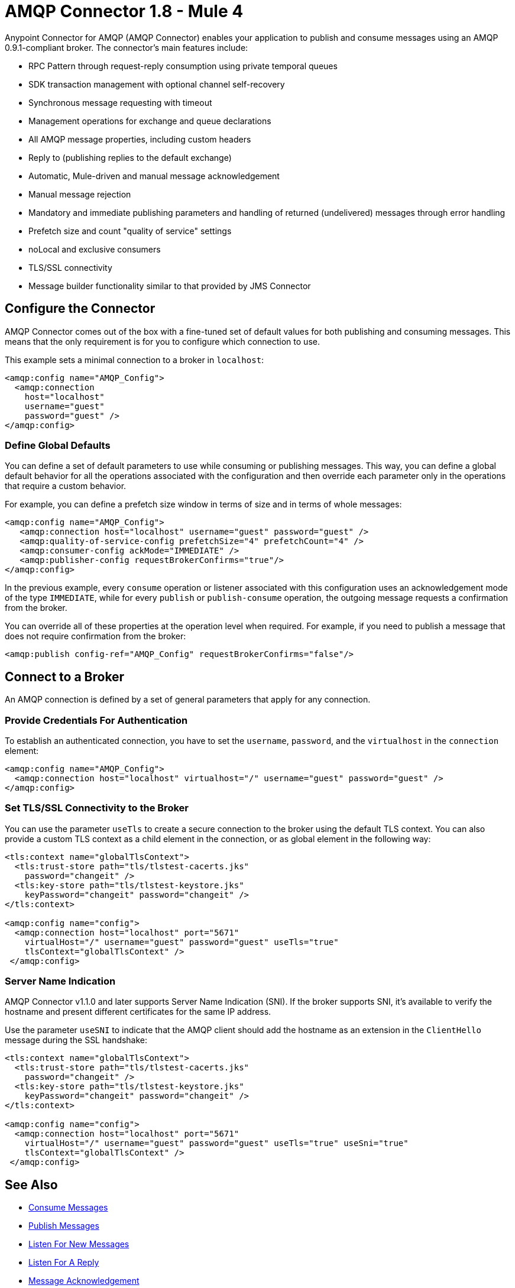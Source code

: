 = AMQP Connector 1.8 - Mule 4
:page-aliases: connectors::amqp/amqp-connector.adoc



Anypoint Connector for AMQP (AMQP Connector) enables your application to publish and consume messages using an AMQP 0.9.1-compliant broker. The connector's main features include:

* RPC Pattern through request-reply consumption using private temporal queues
* SDK transaction management with optional channel self-recovery
* Synchronous message requesting with timeout
* Management operations for exchange and queue declarations
* All AMQP message properties, including custom headers
* Reply to (publishing replies to the default exchange)
* Automatic, Mule-driven and manual message acknowledgement
* Manual message rejection
* Mandatory and immediate publishing parameters and handling of returned (undelivered) messages through error handling
* Prefetch size and count "quality of service" settings
* noLocal and exclusive consumers
* TLS/SSL connectivity
* Message builder functionality similar to that provided by JMS Connector

[[configuration_settings]]
== Configure the Connector

AMQP Connector comes out of the box with a fine-tuned set of default values for both publishing and consuming messages. This means that the only requirement is for you to configure which connection to use.

This example sets a minimal connection to a broker in `localhost`:

[source,example,linenums]
----
<amqp:config name="AMQP_Config">
  <amqp:connection
    host="localhost"
    username="guest"
    password="guest" />
</amqp:config>
----

=== Define Global Defaults

You can define a set of default parameters to use while consuming or publishing messages. This way, you can define a global default behavior for all the operations associated with the configuration and then override each parameter only in the operations that require a custom behavior.

For example, you can define a prefetch size window in terms of size and in terms of whole messages:

[source,example,linenums]
----
<amqp:config name="AMQP_Config">
   <amqp:connection host="localhost" username="guest" password="guest" />
   <amqp:quality-of-service-config prefetchSize="4" prefetchCount="4" />
   <amqp:consumer-config ackMode="IMMEDIATE" />
   <amqp:publisher-config requestBrokerConfirms="true"/>
</amqp:config>
----

In the previous example, every `consume` operation or listener associated with this configuration uses an acknowledgement mode of the type `IMMEDIATE`, while for every `publish` or `publish-consume` operation, the outgoing message requests a confirmation from the broker.

You can override all of these properties at the operation level when required. For example, if you need to publish a message that does not require confirmation from the broker:

[source,example]
----
<amqp:publish config-ref="AMQP_Config" requestBrokerConfirms="false"/>
----

== Connect to a Broker

An AMQP connection is defined by a set of general parameters that apply for any connection.

=== Provide Credentials For Authentication

To establish an authenticated connection, you have to set the `username`, `password`, and the `virtualhost` in the `connection` element:

[source,example,linenums]
----
<amqp:config name="AMQP_Config">
  <amqp:connection host="localhost" virtualhost="/" username="guest" password="guest" />
</amqp:config>
----

=== Set TLS/SSL Connectivity to the Broker

You can use the parameter `useTls` to create a secure connection to the broker using the default TLS context. You can also provide a custom TLS context as a child element in the connection, or as global element in the following way:

[source,example,linenums]
----
<tls:context name="globalTlsContext">
  <tls:trust-store path="tls/tlstest-cacerts.jks"
    password="changeit" />
  <tls:key-store path="tls/tlstest-keystore.jks"
    keyPassword="changeit" password="changeit" />
</tls:context>

<amqp:config name="config">
  <amqp:connection host="localhost" port="5671"
    virtualHost="/" username="guest" password="guest" useTls="true"
    tlsContext="globalTlsContext" />
 </amqp:config>
----

=== Server Name Indication

AMQP Connector v1.1.0 and later supports Server Name Indication (SNI). If the broker supports SNI, it's available to verify the hostname and present different certificates for the same IP address.

Use the parameter `useSNI` to indicate that the AMQP client should add the hostname as an extension in the `ClientHello` message during the SSL handshake:

[source,example,linenums]
----
<tls:context name="globalTlsContext">
  <tls:trust-store path="tls/tlstest-cacerts.jks"
    password="changeit" />
  <tls:key-store path="tls/tlstest-keystore.jks"
    keyPassword="changeit" password="changeit" />
</tls:context>

<amqp:config name="config">
  <amqp:connection host="localhost" port="5671"
    virtualHost="/" username="guest" password="guest" useTls="true" useSni="true"
    tlsContext="globalTlsContext" />
 </amqp:config>
----


== See Also

* xref:amqp-consume.adoc[Consume Messages]
* xref:amqp-publish.adoc[Publish Messages]
* xref:amqp-listener.adoc[Listen For New Messages]
* xref:amqp-publish-consume.adoc[Listen For A Reply]
* xref:amqp-ack.adoc[Message Acknowledgement]
* xref:amqp-transactions.adoc[Transactions in AMQP]
* xref:amqp-documentation.adoc[AMQP Connector Reference]
* https://help.mulesoft.com[MuleSoft Help Center]
